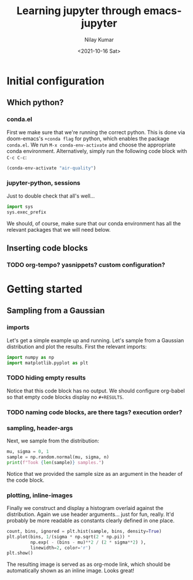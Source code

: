 #+title: Learning jupyter through emacs-jupyter
#+author: Nilay Kumar
#+date: <2021-10-16 Sat>

* Initial configuration
** Which python?
*** conda.el
First we make sure that we're running the correct python. This is done via
doom-emacs's =+conda flag= for python, which enables the package =conda.el=. We
run =M-x conda-env-activate= and choose the appropriate conda environment.
Alternatively, simply run the following code block with =C-c C-c=:
#+begin_src emacs-lisp
(conda-env-activate "air-quality")
#+end_src

#+RESULTS:
: Switched to conda environment: /opt/homebrew/Caskroom/miniconda/base/envs/air-quality/

*** jupyter-python, sessions
Just to double check that all's well...
#+begin_src jupyter-python :session py
import sys
sys.exec_prefix
#+end_src

#+RESULTS:
: /opt/homebrew/Caskroom/miniconda/base/envs/air-quality

We should, of course, make sure that our conda environment has all the relevant
packages that we will need below.
** Inserting code blocks
*** TODO org-tempo? yasnippets? custom configuration?

* Getting started
** Sampling from a Gaussian
*** imports
Let's get a simple example up and running. Let's sample from a Gaussian
distribution and plot the results. First the relevant imports:
#+begin_src jupyter-python :session py
import numpy as np
import matplotlib.pyplot as plt
#+end_src

#+RESULTS:

*** TODO hiding empty results
Notice that this code block has no output. We should configure org-babel so that
empty code blocks display no =#+RESULTS=.

*** TODO naming code blocks, are there tags? execution order?

*** sampling, header-args
Next, we sample from the distribution:
#+begin_src jupyter-python :session py :var n=1000
mu, sigma = 0, 1
sample = np.random.normal(mu, sigma, n)
print(f"Took {len(sample)} samples.")
#+end_src

#+RESULTS:
: Took 1000 samples.

Notice that we provided the sample size as an argument in the header of the code block.

*** plotting, inline-images
Finally we construct and display a histogram overlaid against the distribution.
Again we use header arguments... just for fun, really. It'd probably be more
readable as constants clearly defined in one place.
#+begin_src jupyter-python :session py :var bins=30
count, bins, ignored = plt.hist(sample, bins, density=True)
plt.plot(bins, 1/(sigma * np.sqrt(2 * np.pi)) *
         np.exp( - (bins - mu)**2 / (2 * sigma**2) ),
         linewidth=2, color='r')
plt.show()
#+end_src

#+RESULTS:
[[file:./.ob-jupyter/4237aafbc9f595cc0ef91ed1abf78b2f1cc06099.png]]

The resulting image is served as as org-mode link, which should be automatically
shown as an inline image. Looks great!
